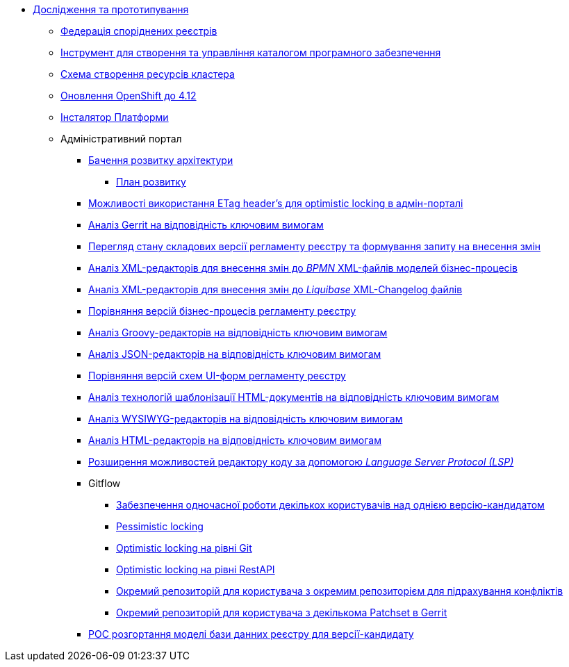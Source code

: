 *** xref:arch:architecture-workspace/research/overview.adoc[Дослідження та прототипування]
**** xref:arch:architecture-workspace/research/registry-federation/registry-federation.adoc[Федерація споріднених реєстрів]
**** xref:arch:architecture-workspace/research/security/software-inventory.adoc[Інструмент для створення та управління каталогом програмного забезпечення]
**** xref:arch:architecture-workspace/research/deployment/platform-deployment-schema.adoc[Схема створення ресурсів кластера]
**** xref:arch:architecture-workspace/research/openshift/openshift-update-4-12.adoc[Оновлення OpenShift до 4.12]
**** xref:arch:architecture-workspace/research/control-plane/control-plane-configuration.adoc[Інсталятор Платформи]
**** Адміністративний портал
***** xref:arch:architecture-workspace/research/admin-portal/general/admin-portal.adoc[Бачення розвитку архітектури]
****** xref:arch:architecture-workspace/research/admin-portal/general/admin-portal-roadmap.adoc[План розвитку]
***** xref:arch:architecture-workspace/research/admin-portal/etag-validation.adoc[Можливості використання ETag header's для optimistic locking в адмін-порталі]
***** xref:arch:architecture-workspace/research/admin-portal/gerrit-capabilities-evaluation.adoc[Аналіз Gerrit на відповідність ключовим вимогам]
***** xref:arch:architecture-workspace/research/admin-portal/git-gerrit-evaluation.adoc[Перегляд стану складових версії регламенту реєстру та формування запиту на внесення змін]
***** xref:arch:architecture-workspace/research/admin-portal/bpmn-xml-editor-tech-evaluation.adoc[Аналіз XML-редакторів для внесення змін до _BPMN_ XML-файлів моделей бізнес-процесів]
***** xref:arch:architecture-workspace/research/admin-portal/liquibase-xml-editor-tech-evaluation.adoc[Аналіз XML-редакторів для внесення змін до _Liquibase_ XML-Changelog файлів]
***** xref:arch:architecture-workspace/research/admin-portal/bp-version-comparison.adoc[Порівняння версій бізнес-процесів регламенту реєстру]
***** xref:arch:architecture-workspace/research/admin-portal/groovy-editor-tech-evaluation.adoc[Аналіз Groovy-редакторів на відповідність ключовим вимогам]
***** xref:arch:architecture-workspace/research/admin-portal/json-editor-tech-evaluation.adoc[Аналіз JSON-редакторів на відповідність ключовим вимогам]
***** xref:arch:architecture-workspace/research/admin-portal/forms-version-comparison.adoc[Порівняння версій схем UI-форм регламенту реєстру]
***** xref:arch:architecture-workspace/research/admin-portal/template-engine-evaluation.adoc[Аналіз технологій шаблонізації HTML-документів на відповідність ключовим вимогам]
***** xref:arch:architecture-workspace/research/admin-portal/wysiwyg-tech-evaluation.adoc[Аналіз WYSIWYG-редакторів на відповідність ключовим вимогам]
***** xref:arch:architecture-workspace/research/admin-portal/html-editor-tech-evaluation.adoc[Аналіз HTML-редакторів на відповідність ключовим вимогам]
***** xref:arch:architecture-workspace/research/admin-portal/code-editor-language-server-protocol.adoc[Розширення можливостей редактору коду за допомогою _Language Server Protocol (LSP)_]
***** Gitflow
****** xref:arch:architecture-workspace/research/admin-portal/gitflow/git-repositories-management.adoc[Забезпечення одночасної роботи декількох користувачів над однією версію-кандидатом]
****** xref:arch:architecture-workspace/research/admin-portal/gitflow/gitflow-pessimistic-locking.adoc[Pessimistic locking]
****** xref:arch:architecture-workspace/research/admin-portal/gitflow/gitflow-optimistic-locking.adoc[Optimistic locking на рівні Git]
****** xref:arch:architecture-workspace/research/admin-portal/gitflow/gitflow-optimistic-locking-http.adoc[Optimistic locking на рівні RestAPI]
****** xref:arch:architecture-workspace/research/admin-portal/gitflow/gitflow-git-driven-structure.adoc[Окремий репозиторій для користувача з окремим репозиторієм для підрахування конфліктів]
****** xref:arch:architecture-workspace/research/admin-portal/gitflow/gerrit-driven-structure.adoc[Окремий репозиторій для користувача з декількома Patchset в Gerrit]
***** xref:arch:architecture-workspace/research/admin-portal/registry-db-creation.adoc[POC розгортання моделі бази данних реєстру для версії-кандидату]
